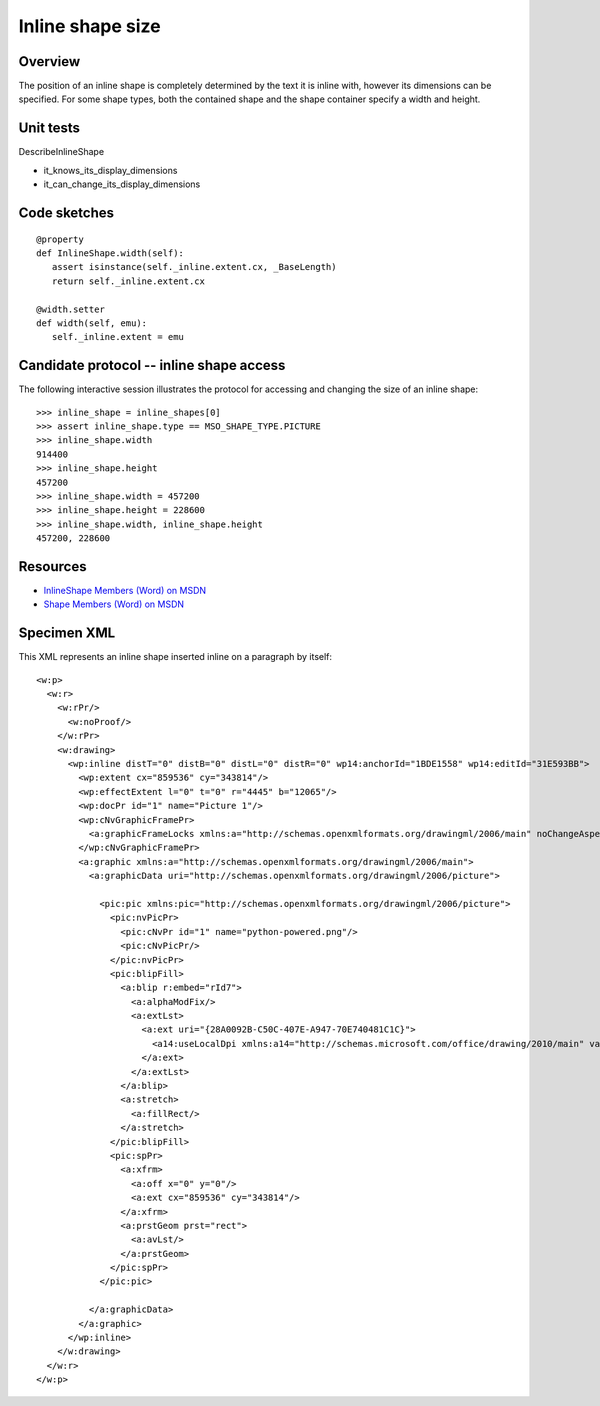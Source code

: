 
Inline shape size
=================


Overview
--------

The position of an inline shape is completely determined by the text it is
inline with, however its dimensions can be specified. For some shape types,
both the contained shape and the shape container specify a width and height.


Unit tests
----------

DescribeInlineShape

* it_knows_its_display_dimensions
* it_can_change_its_display_dimensions


Code sketches
-------------

::

    @property
    def InlineShape.width(self):
       assert isinstance(self._inline.extent.cx, _BaseLength)
       return self._inline.extent.cx

    @width.setter
    def width(self, emu):
       self._inline.extent = emu


Candidate protocol -- inline shape access
-----------------------------------------

The following interactive session illustrates the protocol for accessing and
changing the size of an inline shape::

    >>> inline_shape = inline_shapes[0]
    >>> assert inline_shape.type == MSO_SHAPE_TYPE.PICTURE
    >>> inline_shape.width
    914400
    >>> inline_shape.height
    457200
    >>> inline_shape.width = 457200
    >>> inline_shape.height = 228600
    >>> inline_shape.width, inline_shape.height
    457200, 228600


Resources
---------

* `InlineShape Members (Word) on MSDN`_
* `Shape Members (Word) on MSDN`_

.. _InlineShape Members (Word) on MSDN:
   http://msdn.microsoft.com/en-us/library/office/ff840794.aspx

.. _Shape Members (Word) on MSDN:
   http://msdn.microsoft.com/en-us/library/office/ff195191.aspx


Specimen XML
------------

.. highlight:: xml

This XML represents an inline shape inserted inline on a paragraph by itself::

    <w:p>
      <w:r>
        <w:rPr/>
          <w:noProof/>
        </w:rPr>
        <w:drawing>
          <wp:inline distT="0" distB="0" distL="0" distR="0" wp14:anchorId="1BDE1558" wp14:editId="31E593BB">
            <wp:extent cx="859536" cy="343814"/>
            <wp:effectExtent l="0" t="0" r="4445" b="12065"/>
            <wp:docPr id="1" name="Picture 1"/>
            <wp:cNvGraphicFramePr>
              <a:graphicFrameLocks xmlns:a="http://schemas.openxmlformats.org/drawingml/2006/main" noChangeAspect="1"/>
            </wp:cNvGraphicFramePr>
            <a:graphic xmlns:a="http://schemas.openxmlformats.org/drawingml/2006/main">
              <a:graphicData uri="http://schemas.openxmlformats.org/drawingml/2006/picture">

                <pic:pic xmlns:pic="http://schemas.openxmlformats.org/drawingml/2006/picture">
                  <pic:nvPicPr>
                    <pic:cNvPr id="1" name="python-powered.png"/>
                    <pic:cNvPicPr/>
                  </pic:nvPicPr>
                  <pic:blipFill>
                    <a:blip r:embed="rId7">
                      <a:alphaModFix/>
                      <a:extLst>
                        <a:ext uri="{28A0092B-C50C-407E-A947-70E740481C1C}">
                          <a14:useLocalDpi xmlns:a14="http://schemas.microsoft.com/office/drawing/2010/main" val="0"/>
                        </a:ext>
                      </a:extLst>
                    </a:blip>
                    <a:stretch>
                      <a:fillRect/>
                    </a:stretch>
                  </pic:blipFill>
                  <pic:spPr>
                    <a:xfrm>
                      <a:off x="0" y="0"/>
                      <a:ext cx="859536" cy="343814"/>
                    </a:xfrm>
                    <a:prstGeom prst="rect">
                      <a:avLst/>
                    </a:prstGeom>
                  </pic:spPr>
                </pic:pic>

              </a:graphicData>
            </a:graphic>
          </wp:inline>
        </w:drawing>
      </w:r>
    </w:p>
